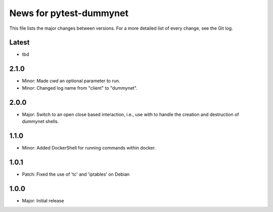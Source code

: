 News for pytest-dummynet
========================
This file lists the major changes between versions. For a more detailed list of
every change, see the Git log.

Latest
------
* tbd

2.1.0
-----
* Minor: Made `cwd` an optional parameter to run.
* Minor: Changed log name from "client" to "dummynet".

2.0.0
-----
* Major: Switch to an open close based interaction, i.e., use with to handle the
  creation and destruction of dummynet shells.

1.1.0
-----
* Minor: Added DockerShell for running commands within docker.

1.0.1
-----
* Patch: Fixed the use of 'tc' and 'iptables' on Debian

1.0.0
-----
* Major: Initial release
